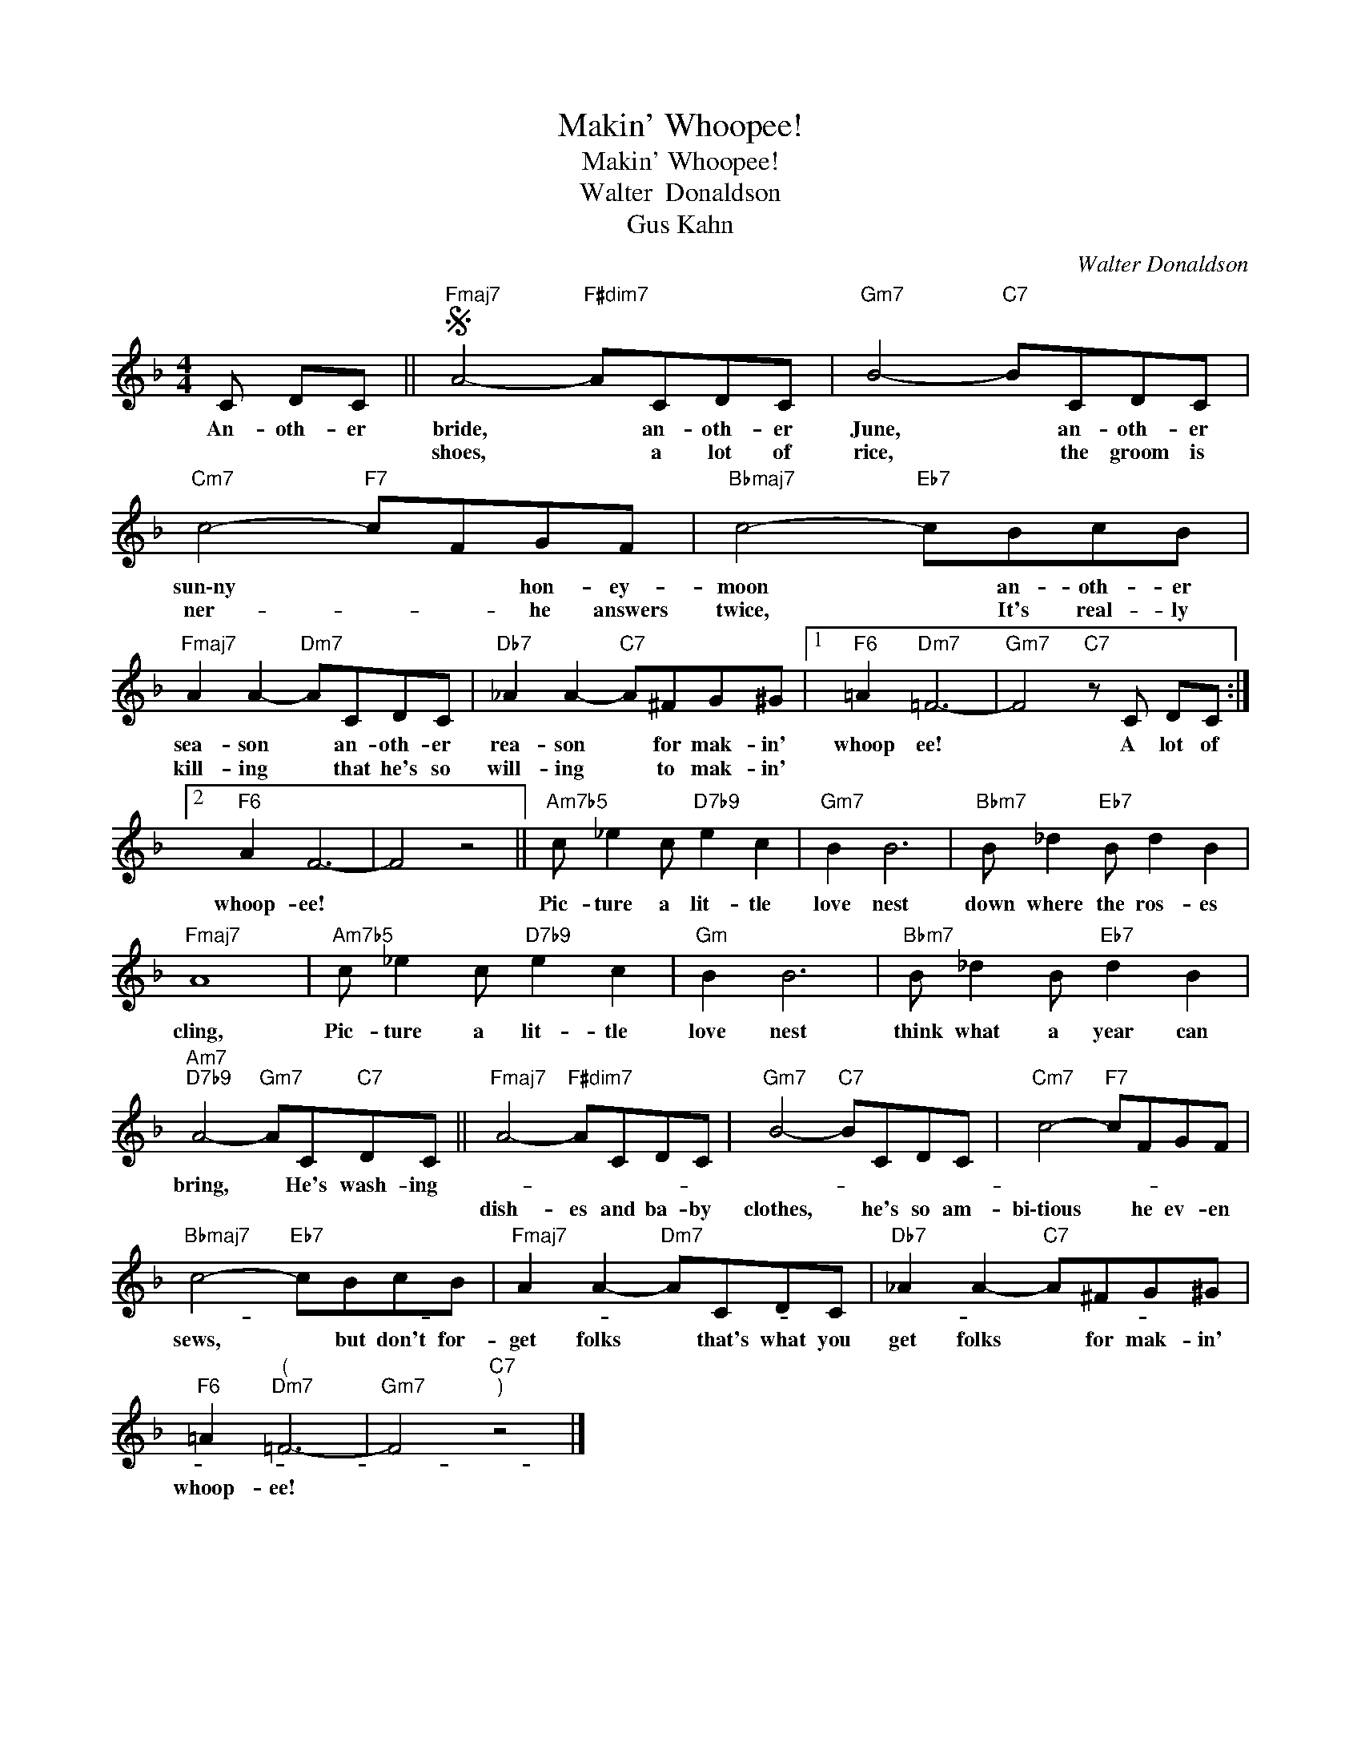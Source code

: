 X:1
T:Makin' Whoopee!
T:Makin' Whoopee!
T:Walter  Donaldson
T:Gus Kahn
C:Walter Donaldson
Z:All Rights Reserved
L:1/8
M:4/4
K:F
V:1 treble 
%%MIDI program 0
V:1
 C DC ||S"Fmaj7" A4-"F#dim7" ACDC |"Gm7" B4-"C7" BCDC |"Cm7" c4-"F7" cFGF |"Bbmaj7" c4-"Eb7" cBcB | %5
w: An- oth- er|bride, * an- oth- er|June, * an- oth- er|sun\-ny * * hon- ey-|moon * an- oth- er|
w: |shoes, * a lot of|rice, * the groom is|ner- * * he answers|twice, * It's real- ly|
"Fmaj7" A2 A2-"Dm7" ACDC |"Db7" _A2 A2-"C7" A^FG^G |1"F6" =A2"Dm7" =F6- |"Gm7" F4"C7" z C DC :|2 %9
w: sea- son * an- oth- er|rea- son * for mak- in'|whoop ee!|* A lot of|
w: kill- ing * that he's so|will- ing * to mak- in'|~ *||
"F6" A2 F6- | F4 z4 ||"Am7b5" c _e2 c"D7b9" e2 c2 |"Gm7" B2 B6 |"Bbm7" B _d2"Eb7" B d2 B2 | %14
w: whoop- ee!||Pic- ture a lit- tle|love nest|down where the ros- es|
w: |||||
"Fmaj7" A8 |"Am7b5" c _e2 c"D7b9" e2 c2 |"Gm" B2 B6 |"Bbm7" B _d2 B"Eb7" d2 B2 | %18
w: cling,|Pic- ture a lit- tle|love nest|think what a year can|
w: ||||
"Am7""D7b9" A4-"Gm7" AC"C7"DC ||"Fmaj7" A4-"F#dim7" ACDC |"Gm7" B4-"C7" BCDC |"Cm7" c4-"F7" cFGF | %22
w: bring, * He's wash- ing-||||
w: |dish- es and ba- by|clothes, * he's so am-|bi\-tious * he ev- en|
"Bbmaj7" c4-"Eb7" cBcB |"Fmaj7" A2 A2-"Dm7" ACDC |"Db7" _A2 A2-"C7" A^FG^G | %25
w: |||
w: sews, * but don't for-|get folks * that's what you|get folks * for mak- in'|
"F6" =A2"^(""Dm7" =F6- |"Gm7" F4"C7""^)" z4 |] %27
w: ||
w: whoop- ee!|~~|

